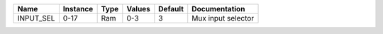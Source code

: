 +-----------+----------+------+----------+---------+--------------------+
|      Name | Instance | Type |   Values | Default |      Documentation |
+===========+==========+======+==========+=========+====================+
| INPUT_SEL |     0-17 |  Ram |      0-3 |       3 | Mux input selector |
+-----------+----------+------+----------+---------+--------------------+
